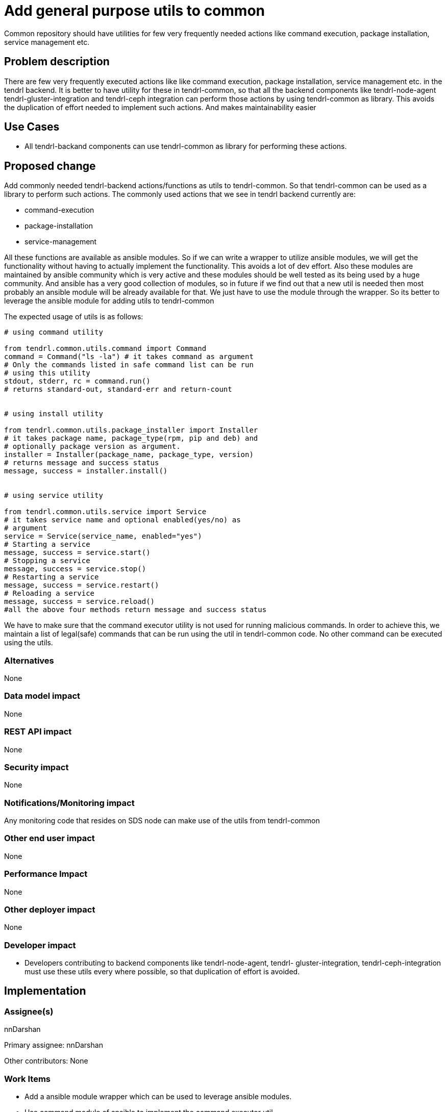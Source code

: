 = Add general purpose utils to common


Common repository should have utilities for few very frequently needed actions
like command execution, package installation, service management etc.

== Problem description

There are few very frequently executed actions like like command execution,
package installation, service management etc. in the tendrl backend. It is
better to have utility for these in tendrl-common, so that all the backend
components like tendrl-node-agent tendrl-gluster-integration and tendrl-ceph
integration can perform those actions by using tendrl-common as library. This
avoids the duplication of effort needed to implement such actions. And makes
maintainability easier

== Use Cases

* All tendrl-backand components can use tendrl-common as library for performing
these actions.

== Proposed change

Add commonly needed tendrl-backend actions/functions as utils to tendrl-common.
So that tendrl-common can be used as a library to perform such actions. The
commonly used actions that we see in tendrl backend currently are:

* command-execution
* package-installation
* service-management

All these functions are available as ansible modules. So if we can write a
wrapper to utilize ansible modules, we will get the functionality without
having to actually implement the functionality. This avoids a lot of dev
effort. Also these modules are maintained by ansible community which is very
active and these modules should be well tested as its being used by a huge
community. And ansible has a very good collection of modules, so in future
if we find out that a new util is needed then most probably an ansible
module will be already available for that. We just have to use the module
through the wrapper. So its better to leverage the ansible module for
adding utils to tendrl-common

The expected usage of utils is as follows:

[source,python]
----
# using command utility

from tendrl.common.utils.command import Command
command = Command("ls -la") # it takes command as argument
# Only the commands listed in safe command list can be run
# using this utility
stdout, stderr, rc = command.run()
# returns standard-out, standard-err and return-count


# using install utility

from tendrl.common.utils.package_installer import Installer
# it takes package name, package_type(rpm, pip and deb) and
# optionally package version as argument.
installer = Installer(package_name, package_type, version)
# returns message and success status
message, success = installer.install()


# using service utility

from tendrl.common.utils.service import Service
# it takes service name and optional enabled(yes/no) as
# argument
service = Service(service_name, enabled="yes")
# Starting a service
message, success = service.start()
# Stopping a service
message, success = service.stop()
# Restarting a service
message, success = service.restart()
# Reloading a service
message, success = service.reload()
#all the above four methods return message and success status
----

We have to make sure that the command executor utility is not used for running
malicious commands. In order to achieve this, we maintain a list of legal(safe)
commands that can be run using the util in tendrl-common code. No other command
can be executed using the utils.

=== Alternatives

None

=== Data model impact

None

=== REST API impact

None

=== Security impact

None

=== Notifications/Monitoring impact

Any monitoring code that resides on SDS node can make use of the utils from
tendrl-common

=== Other end user impact

None

=== Performance Impact

None

=== Other deployer impact

None

=== Developer impact

* Developers contributing to backend components like tendrl-node-agent, tendrl-
gluster-integration, tendrl-ceph-integration must use these utils every where
possible, so that duplication of effort is avoided.

== Implementation

=== Assignee(s)

nnDarshan

Primary assignee:
nnDarshan

Other contributors:
None

=== Work Items

* Add a ansible module wrapper which can be used to leverage ansible modules.

* Use command module of ansible to implement the command executor util.

* Use pip, yum and deb modules from ansible to implement installer util.

* Use service module from ansible and implement installer util.

PR: https://github.com/Tendrl/common/pull/79

== Dependencies

This adds ansible dependency to tendrl-common repository.

== Testing

Since this is an utility this has to be independently tested thoroughly and
made sure that there are no issues.


== Documentation Impact

None

== References

https://github.com/Tendrl/common/issues/80

https://github.com/Tendrl/common/pull/79